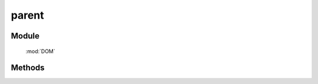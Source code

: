﻿.. currentmodule:: DOM

parent
=================================

Module
-----------------------------------------------

  :mod:`DOM`


Methods
-----------------------------------------------

.. function:: parent

    | HTMLElement **parent** (selector [ , filter ])
    | 获取符合选择器的第一个元素的祖先元素.
    
    :param string|HTMLCollection|Array<HTMLElement> selector: 字符串格式参见 :ref:`KISSY selector <dom-selector>`
    :param number|string|function filter: 过滤条件, 整数外的例子参见 :func:`DOM.filter` 的相应参数
    :returns: 符合选择器的第一个元素的祖先元素。
    :rtype: HTMLElement

    举例：

    .. code-block:: javascript

        var S = KISSY, DOM = S.DOM,
        elem = S.get('#id');

        // 返回 elem.parentNode
        DOM.parent(elem);

        // 返回 elem.parentNode.parentNode
        DOM.parent(elem, 2);

        // 寻找 elem 的祖先节点, 返回第一个拥有 container class 值的祖先
        DOM.parent(elem, '.container');

        // 寻找 elem 的祖先节点, 返回第一个 tagName 为 ul 的祖先
        DOM.parent(elem, 'ul');

        // 寻找 elem 的祖先节点, 返回第一个 rel 属性为 data 值的祖先
        DOM.parent(elem, function(p) {
            return DOM.attr(p, 'rel') == 'data';
        });